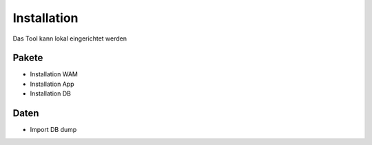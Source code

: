 Installation
============

Das Tool kann lokal eingerichtet werden

Pakete
------

- Installation WAM
- Installation App
- Installation DB

Daten
-----

- Import DB dump